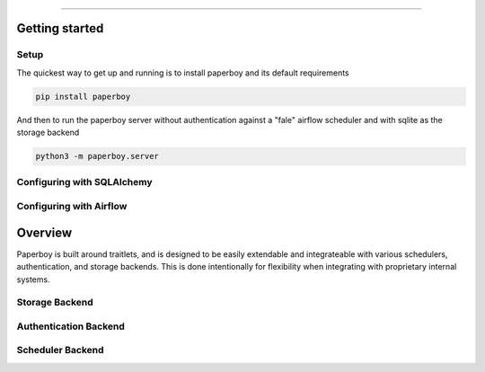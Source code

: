 ===============

Getting started
===============

Setup
------
The quickest way to get up and running is to install paperboy and its default requirements

.. code:: bash

    pip install paperboy

And then to run the paperboy server without authentication against a "fale" airflow scheduler and with sqlite as the storage backend

.. code:: bash

    python3 -m paperboy.server


Configuring with SQLAlchemy
----------------------------


Configuring with Airflow
--------------------------



Overview
===============
Paperboy is built around traitlets, and is designed to be easily extendable and integrateable with various schedulers, authentication, and storage backends. This is done intentionally for flexibility when integrating with proprietary internal systems. 


Storage Backend
------------------

Authentication Backend
-----------------------

Scheduler Backend
-----------------------
